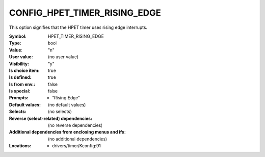 
.. _CONFIG_HPET_TIMER_RISING_EDGE:

CONFIG_HPET_TIMER_RISING_EDGE
#############################


This option signifies that the HPET timer uses rising edge interrupts.



:Symbol:           HPET_TIMER_RISING_EDGE
:Type:             bool
:Value:            "n"
:User value:       (no user value)
:Visibility:       "y"
:Is choice item:   true
:Is defined:       true
:Is from env.:     false
:Is special:       false
:Prompts:

 *  "Rising Edge"
:Default values:
 (no default values)
:Selects:
 (no selects)
:Reverse (select-related) dependencies:
 (no reverse dependencies)
:Additional dependencies from enclosing menus and ifs:
 (no additional dependencies)
:Locations:
 * drivers/timer/Kconfig:91